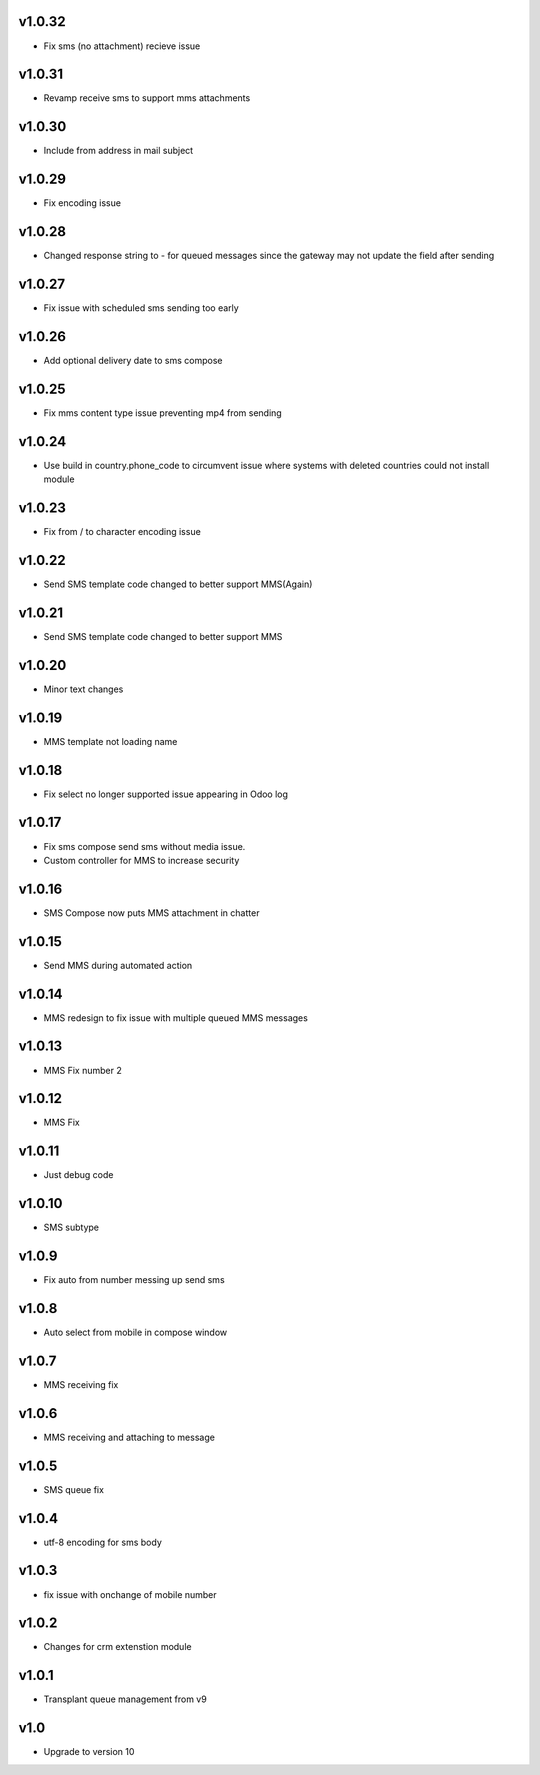 v1.0.32
=======
* Fix sms (no attachment) recieve issue

v1.0.31
=======
* Revamp receive sms to support mms attachments

v1.0.30
=======
* Include from address in mail subject

v1.0.29
=======
* Fix encoding issue

v1.0.28
=======
* Changed response string to - for queued messages since the gateway may not update the field after sending

v1.0.27
=======
* Fix issue with scheduled sms sending too early

v1.0.26
=======
* Add optional delivery date to sms compose

v1.0.25
=======
* Fix mms content type issue preventing mp4 from sending

v1.0.24
=======
* Use build in country.phone_code to circumvent issue where systems with deleted countries could not install module

v1.0.23
=======
* Fix from / to character encoding issue

v1.0.22
=======
* Send SMS template code changed to better support MMS(Again)

v1.0.21
=======
* Send SMS template code changed to better support MMS

v1.0.20
=======
* Minor text changes

v1.0.19
=======
* MMS template not loading name

v1.0.18
=======
* Fix select no longer supported issue appearing in Odoo log

v1.0.17
=======
* Fix sms compose send sms without media issue.
* Custom controller for MMS to increase security

v1.0.16
=======
* SMS Compose now puts MMS attachment in chatter

v1.0.15
======
* Send MMS during automated action

v1.0.14
======
* MMS redesign to fix issue with multiple queued MMS messages

v1.0.13
======
* MMS Fix number 2

v1.0.12
======
* MMS Fix

v1.0.11
======
* Just debug code

v1.0.10
======
* SMS subtype

v1.0.9
======
* Fix auto from number messing up send sms

v1.0.8
======
* Auto select from mobile in compose window

v1.0.7
======
* MMS receiving fix

v1.0.6
======
* MMS receiving and attaching to message

v1.0.5
======
* SMS queue fix

v1.0.4
======
* utf-8 encoding for sms body

v1.0.3
======
* fix issue with onchange of mobile number

v1.0.2
======
* Changes for crm extenstion module

v1.0.1
======
* Transplant queue management from v9

v1.0
====
* Upgrade to version 10